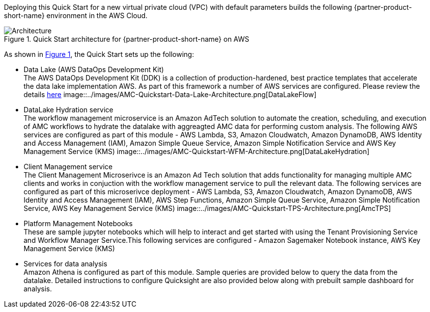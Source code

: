:xrefstyle: short

Deploying this Quick Start for a new virtual private cloud (VPC) with
default parameters builds the following {partner-product-short-name} environment in the
AWS Cloud.

[#architecture1]
.Quick Start architecture for {partner-product-short-name} on AWS
image::../images/architecture_diagram.png[Architecture]

As shown in <<architecture1>>, the Quick Start sets up the following:

* Data Lake (AWS DataOps Development Kit) +
The AWS DataOps Development Kit (DDK) is a collection of production-hardened, best practice templates that accelerate the data lake implementation AWS. As part of this framework a number of AWS services are configured. Please review the details link:https://github.com/awslabs/aws-ddk[here]
image::../images/AMC-Quickstart-Data-Lake-Architecture.png[DataLakeFlow]

* DataLake Hydration service +
The workflow management microservice is an Amazon AdTech solution to automate the creation, scheduling, and execution of AMC workflows to hydrate the datalake with aggreagted AMC data for performing custom analysis. The following AWS services are configured as part of this module - AWS Lambda, S3, Amazon Cloudwatch, Amazon DynamoDB, AWS Identity and Access Management (IAM), Amazon Simple Queue Service, Amazon Simple Notification Service and AWS Key Management Service (KMS)
image::../images/AMC-Quickstart-WFM-Architecture.png[DataLakeHydration]

* Client Management service +
The Client Management Microserivce is an Amazon Ad Tech solution that adds functionality for managing multiple AMC clients and works in conjuction with the workflow management service to pull the relevant data. The following services are configured as part of this microserivce deployment - AWS Lambda, S3, Amazon Cloudwatch, Amazon DynamoDB, AWS Identity and Access Management (IAM), AWS Step Functions, Amazon Simple Queue Service, Amazon Simple Notification Service, AWS Key Management Service (KMS)
image::../images/AMC-Quickstart-TPS-Architecture.png[AmcTPS]

* Platform Management Notebooks +
These are sample jupyter notebooks which will help to interact and get started with using the Tenant Provisioning Service and Workflow Manager Service.This following services are configured - Amazon Sagemaker Notebook instance, AWS Key Management Service (KMS)
* Services for data analysis +
Amazon Athena is configured as part of this module. Sample queries are provided below to query the data from the datalake. Detailed instructions to configure Quicksight are also provided below along with prebuilt sample dashboard for analysis.
